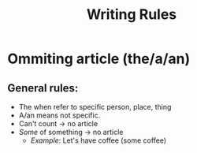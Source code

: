 #+title: Writing Rules

* Ommiting article (the/a/an)
** General rules:
+ The when refer to specific person, place, thing
+ A/an means not specific.
+ Can't count -> no article
+ /Some/ of something -> no article
  - /Example/: Let's have coffee (some coffee)
